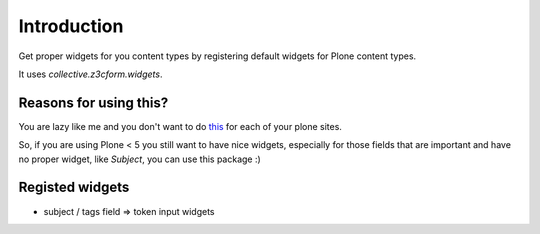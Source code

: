 Introduction
============

Get proper widgets for you content types by registering default widgets for Plone content types.

It uses `collective.z3cform.widgets`.


Reasons for using this?
-----------------------

You are lazy like me and you don't want to do `this <https://pypi.python.org/pypi/plone.app.contenttypes#how-to-override-widgets>`_ for each of your plone sites.

So, if you are using Plone < 5 you still want to have nice widgets, especially for those fields that are important and have no proper widget, like `Subject`, you can use this package :)


Registed widgets
----------------

* subject / tags field => token input widgets

